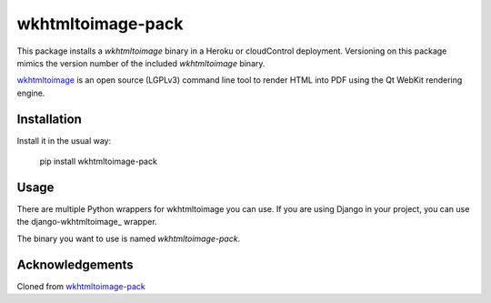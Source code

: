 wkhtmltoimage-pack
================

This package installs a `wkhtmltoimage` binary in a Heroku or cloudControl deployment. Versioning on this package mimics
the version number of the included `wkhtmltoimage` binary.

wkhtmltoimage_ is an open source (LGPLv3) command line tool to render HTML into PDF using the
Qt WebKit rendering engine.

Installation
------------

Install it in the usual way:

    pip install wkhtmltoimage-pack

Usage
-----

There are multiple Python wrappers for wkhtmltoimage you can use. If you are using Django in your project, you can use
the django-wkhtmltoimage_ wrapper.

The binary you want to use is named `wkhtmltoimage-pack`.

Acknowledgements
----------------

Cloned from wkhtmltoimage-pack_


.. _wkhtmltoimage: http://wkhtmltoimage.org/
.. _wkhtmltoimage-pack: https://github.com/eillarra/wkhtmltopdf-pack
